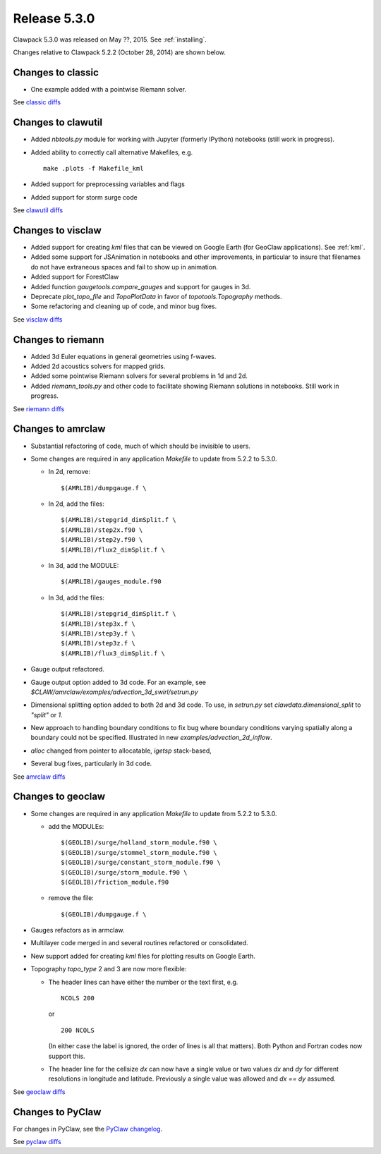 
.. comment: Change version numbers and DATE.

.. _release_5_3_0:

==========================
Release 5.3.0
==========================

Clawpack 5.3.0 was released on May ??, 2015.  See :ref:`installing`.

Changes relative to Clawpack 5.2.2 (October 28, 2014) are shown below.

Changes to classic
------------------

* One example added with a pointwise Riemann solver.

See `classic diffs <https://github.com/clawpack/classic/compare/v5.2.2...v5.3.0>`_

Changes to clawutil
-------------------

* Added `nbtools.py` module for working with Jupyter (formerly IPython)
  notebooks (still work in progress).

* Added ability to correctly call alternative Makefiles, e.g. ::

    make .plots -f Makefile_kml

* Added support for preprocessing variables and flags

* Added support for storm surge code

See `clawutil diffs <https://github.com/clawpack/clawutil/compare/v5.2.2...v5.3.0>`_

Changes to visclaw
------------------

* Added support for creating `kml` files that can be viewed on Google Earth
  (for GeoClaw applications).  See :ref:`kml`.

* Added some support for JSAnimation in notebooks and other improvements, in
  particular to insure that filenames do not have extraneous spaces and fail
  to show up in animation.

* Added support for ForestClaw

* Added function `gaugetools.compare_gauges` and support for gauges in 3d.

* Deprecate `plot_topo_file` and `TopoPlotData` in favor of
  `topotools.Topography` methods.

* Some refactoring and cleaning up of code, and minor bug fixes.

 
See `visclaw diffs <https://github.com/clawpack/visclaw/compare/v5.2.2...v5.3.0>`_

Changes to riemann
------------------

* Added 3d Euler equations in general geometries using f-waves.

* Added 2d acoustics solvers for mapped grids.

* Added some pointwise Riemann solvers for several problems in 1d and 2d.

* Added `riemann_tools.py` and other code to facilitate showing Riemann
  solutions in notebooks.   Still work in progress.

See `riemann diffs <https://github.com/clawpack/riemann/compare/v5.2.2...v5.3.0>`_

Changes to amrclaw
------------------

* Substantial refactoring of code, much of which should be invisible to 
  users.  

* Some changes are required in any application `Makefile` to 
  update from 5.2.2 to 5.3.0.

  - In 2d, remove::

        $(AMRLIB)/dumpgauge.f \

  - In 2d, add the files::

          $(AMRLIB)/stepgrid_dimSplit.f \
          $(AMRLIB)/step2x.f90 \
          $(AMRLIB)/step2y.f90 \
          $(AMRLIB)/flux2_dimSplit.f \

  - In 3d, add the MODULE::

          $(AMRLIB)/gauges_module.f90

  - In 3d, add the files::

          $(AMRLIB)/stepgrid_dimSplit.f \
          $(AMRLIB)/step3x.f \
          $(AMRLIB)/step3y.f \
          $(AMRLIB)/step3z.f \
          $(AMRLIB)/flux3_dimSplit.f \


* Gauge output refactored.

* Gauge output option added to 3d code. For an example, see
  `$CLAW/amrclaw/examples/advection_3d_swirl/setrun.py`

* Dimensional splitting option added to both 2d and 3d code. To use, in 
  `setrun.py` set `clawdata.dimensional_split` to `"split"` or `1`.

* New approach to handling boundary conditions to fix bug where 
  boundary conditions varying spatially along a boundary could not be specified.
  Illustrated in new `examples/advection_2d_inflow`.

* `alloc` changed from pointer to allocatable, `igetsp` stack-based, 

* Several bug fixes, particularly in 3d code.

See `amrclaw diffs <https://github.com/clawpack/amrclaw/compare/v5.2.2...v5.3.0>`_

Changes to geoclaw
------------------

* Some changes are required in any application `Makefile` to 
  update from 5.2.2 to 5.3.0.

  - add the MODULEs::

         $(GEOLIB)/surge/holland_storm_module.f90 \
         $(GEOLIB)/surge/stommel_storm_module.f90 \
         $(GEOLIB)/surge/constant_storm_module.f90 \
         $(GEOLIB)/surge/storm_module.f90 \
         $(GEOLIB)/friction_module.f90

  - remove the file::

         $(GEOLIB)/dumpgauge.f \

* Gauges refactors as in armclaw.

* Multilayer code merged in and several routines refactored or consolidated.

* New support added for creating `kml` files for plotting results on Google
  Earth.

* Topography `topo_type` 2 and 3 are now more flexible: 

  - The header lines can have either the number or the text first, e.g. ::

        NCOLS 200

    or ::

        200 NCOLS

    (In either case the label is ignored, the order of lines is all that
    matters).   Both Python and Fortran codes now support this.

  - The header line for the cellsize `dx` can now have a single value
    or two values `dx` and `dy` for different resolutions in longitude and
    latitude.  Previously a single value was allowed and `dx == dy` assumed.

See `geoclaw diffs <https://github.com/clawpack/geoclaw/compare/v5.2.2...v5.3.0>`_

Changes to PyClaw
------------------

For changes in PyClaw, see the `PyClaw changelog
<https://github.com/clawpack/pyclaw/blob/v5.3.0/CHANGES.md>`_.

See `pyclaw diffs <https://github.com/clawpack/pyclaw/compare/v5.2.2...v5.3.0>`_

